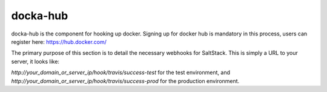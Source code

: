 docka-hub
=========

docka-hub is the component for hooking up docker. Signing up for docker hub is
mandatory in this process, users can register here: https://hub.docker.com/ 

The primary purpose of this section is to detail the necessary webhooks for
SaltStack. This is simply a URL to your server, it looks like:

`http://your_domain_or_server_ip/hook/travis/success-test` for the test
environment, and `http://your_domain_or_server_ip/hook/travis/success-prod` for
the production environment.
